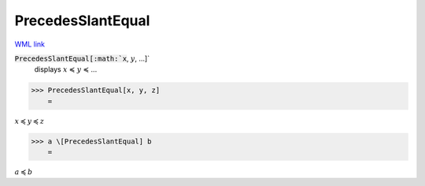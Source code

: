 PrecedesSlantEqual
==================

`WML link <https://reference.wolfram.com/language/ref/PrecedesSlantEqual.html>`_


:code:`PrecedesSlantEqual[:math:`x`, :math:`y`, ...]`
    displays :math:`x` ≼ :math:`y` ≼ ...





>>> PrecedesSlantEqual[x, y, z]
    =

:math:`x \preccurlyeq y \preccurlyeq z`


>>> a \[PrecedesSlantEqual] b
    =

:math:`a \preccurlyeq b`


